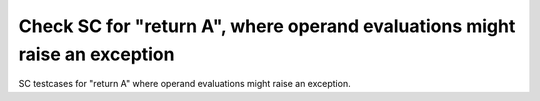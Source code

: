 Check SC for "return A", where operand evaluations might raise an exception
===========================================================================

SC testcases for "return A" where operand evaluations might raise an
exception.

.. qmlink:: TCIndexImporter

   *


